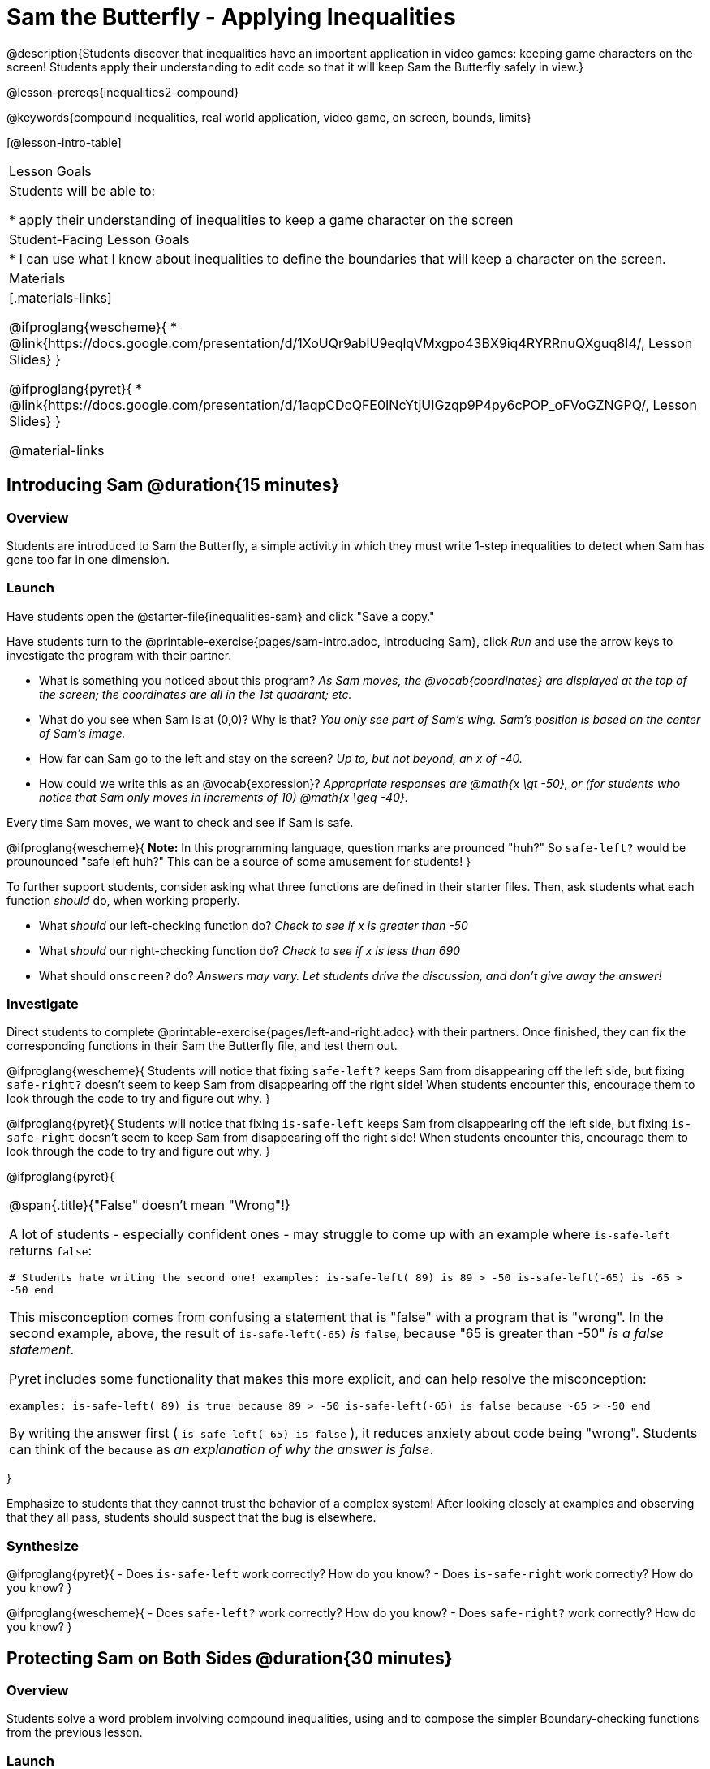 = Sam the Butterfly - Applying Inequalities

@description{Students discover that inequalities have an important application in video games: keeping game characters on the screen! Students apply their understanding to edit code so that it will keep Sam the Butterfly safely in view.}

@lesson-prereqs{inequalities2-compound}

@keywords{compound inequalities, real world application, video game, on screen, bounds, limits}

[@lesson-intro-table]
|===

| Lesson Goals
| Students will be able to:

* apply their understanding of inequalities to keep a game character on the screen

| Student-Facing Lesson Goals
|
* I can use what I know about inequalities to define the boundaries that will keep a character on the screen.

| Materials
|[.materials-links]

@ifproglang{wescheme}{
* @link{https://docs.google.com/presentation/d/1XoUQr9ablU9eqlqVMxgpo43BX9iq4RYRRnuQXguq8I4/, Lesson Slides}
}

@ifproglang{pyret}{
* @link{https://docs.google.com/presentation/d/1aqpCDcQFE0INcYtjUIGzqp9P4py6cPOP_oFVoGZNGPQ/, Lesson Slides}
}

@material-links
|===

== Introducing Sam @duration{15 minutes}

=== Overview
Students are introduced to Sam the Butterfly, a simple activity in which they must write 1-step inequalities to detect when Sam has gone too far in one dimension.

=== Launch

Have students open the @starter-file{inequalities-sam} and click "Save a copy."

Have students turn to the @printable-exercise{pages/sam-intro.adoc, Introducing Sam}, click _Run_ and use the arrow keys to investigate the program with their partner.

[.lesson-instruction]
- What is something you noticed about this program? _As Sam moves, the @vocab{coordinates} are displayed at the top of the screen; the coordinates are all in the 1st quadrant; etc._
- What do you see when Sam is at (0,0)?  Why is that? _You only see part of Sam's wing.  Sam's position is based on the center of Sam's image._
- How far can Sam go to the left and stay on the screen? _Up to, but not beyond, an x of -40._
- How could we write this as an @vocab{expression}? _Appropriate responses are @math{x \gt -50}, or (for students who notice that Sam only moves in increments of 10) @math{x \geq -40}._

[.lesson-point]
Every time Sam moves, we want to check and see if Sam is safe.

@ifproglang{wescheme}{
*Note:* In this programming language, question marks are prounced "huh?" So `safe-left?` would be prounounced "safe left huh?" This can be a source of some amusement for students!
}

To further support students, consider asking what three functions are defined in their starter files. Then, ask students what each function _should_ do, when working properly.

[.lesson-instruction]
- What _should_ our left-checking function do? _Check to see if x is greater than -50_
- What _should_ our right-checking function do? _Check to see if x is less than 690_
- What should `onscreen?` do? _Answers may vary. Let students drive the discussion, and don't give away the answer!_

=== Investigate
Direct students to complete @printable-exercise{pages/left-and-right.adoc} with their partners. Once finished, they can fix the corresponding functions in their Sam the Butterfly file, and test them out.

@ifproglang{wescheme}{
Students will notice that fixing `safe-left?` keeps Sam from disappearing off the left side, but fixing `safe-right?` doesn't seem to keep Sam from disappearing off the right side!  When students encounter this, encourage them to look through the code to try and figure out why.
}

@ifproglang{pyret}{
Students will notice that fixing `is-safe-left` keeps Sam from disappearing off the left side, but fixing `is-safe-right` doesn't seem to keep Sam from disappearing off the right side!  When students encounter this, encourage them to look through the code to try and figure out why.
}


@ifproglang{pyret}{
[.strategy-box, cols="1", grid="none", stripes="none"]
|===

|
@span{.title}{"False" doesn't mean "Wrong"!}

A lot of students - especially confident ones - may struggle to come up with an example where `is-safe-left` returns `false`:

``# Students hate writing the second one!
examples:
  is-safe-left( 89) is  89 > -50
  is-safe-left(-65) is -65 > -50
end``

This misconception comes from confusing a statement that is "false" with a program that is "wrong". In the second example, above, the result of `is-safe-left(-65)` _is_ `false`, because "65 is greater than -50" _is a false statement_.

Pyret includes some functionality that makes this more explicit, and can help resolve the misconception:

``examples:
  is-safe-left( 89) is true  because  89 > -50
  is-safe-left(-65) is false because -65 > -50
end``

By writing the answer first ( `is-safe-left(-65) is false` ), it reduces anxiety about code being "wrong". Students can think of the `because` as _an explanation of why the answer is false_.
|===
}

Emphasize to students that they cannot trust the behavior of a complex system! After looking closely at examples and observing that they all pass, students should suspect that the bug is elsewhere.

=== Synthesize

@ifproglang{pyret}{
- Does `is-safe-left` work correctly? How do you know?
- Does `is-safe-right` work correctly? How do you know?
}

@ifproglang{wescheme}{
- Does `safe-left?` work correctly? How do you know?
- Does `safe-right?` work correctly? How do you know?
}

== Protecting Sam on Both Sides @duration{30 minutes}

=== Overview
Students solve a word problem involving compound inequalities, using `and` to compose the simpler Boundary-checking functions from the previous lesson.

=== Launch
@ifproglang{wescheme}{
*Note:* In this programming language, question marks are pronounced "huh?". So `safe-left?` would be pronounced "safe left huh?" This can be a source of some amusement for students!
}

Recruit three student volunteers to roleplay the functions @ifproglang{wescheme}{`safe-left?`, `safe-right?` and `onscreen?`} @ifproglang{pyret}{`is-safe-left`, `is-safe-right`, and `is-onscreen`}. Give them 1 minute to read the contract and code, as written in the program.

Ask the volunteers what their name, Domain and Range are. Explain that you, the facilitator, will be providing a coordinate input. The functions @ifproglang{wescheme}{`safe-left?` and `safe-right?`} @ifproglang{pyret}{`is-safe-left` and `is-safe-right`} will respond with either "true" or "false".

The function @ifproglang{wescheme}{`onscreen`?} @ifproglang{pyret}{`is-onscreen`}, however, will call the `safe-left` function! So the student roleplaying @ifproglang{wescheme}{`onscreen`?}@ifproglang{pyret}{`is-onscreen`} should turn to `safe-left` and give the input to them.

For example:
@ifproglang{wescheme}{

- Facilitator: "onscreen-huh 70"
- onscreen? (turns to safe-left?): "safe-left-huh 70"
- safe-left?: "true"
- onscreen? (turns back to facilitator): "true" +
{empty} +

- Facilitator: "onscreen-huh -100"
- onscreen? (turns to safe-left?): "safe-left-huh -100"
- safe-left?: "false"
- onscreen? (turns back to facilitator): "false" +
{empty} +

- Facilitator: "onscreen-huh 900"
- onscreen? (turns to safe-left?): "safe-left-huh 900"
- safe-left?: "true"
- onscreen? (turns back to facilitator): "true"

Hopefully your students will notice that `safe-right?` did not participate in this roleplay scenario at all!

[.lesson-instruction]
- What is the problem with `onscreen?`? _It's only talking to `safe-left?`, it's not checking with ``safe-right?``_
- How can `onscreen?` check with both? _It needs to talk to `safe-left?` AND ``safe-right?``_
}

@ifproglang{pyret}{
- Facilitator: "is-onscreen 70"
- is-onscreen (turns to is-safe-left): "is-safe-left 70"
- is-safe-left: "true"
- is-onscreen (turns back to facilitator): "true" +
{empty} +

- Facilitator: "is-onscreen -100"
- is-onscreen (turns to is-safe-left): "is-safe-left -100"
- is-safe-left: "false"
- is-onscreen (turns back to facilitator): "false" +
{empty} +

- Facilitator: "is-onscreen 900"
- is-onscreen (turns to is-safe-left): "is-safe-left 900"
- is-safe-left: "true"
- is-onscreen (turns back to facilitator): "true"

Hopefully your students will notice that `is-safe-right` did not participate in this roleplay scenario at all!

[.lesson-instruction]
- What is the problem with `is-onscreen`? _It's only talking to `is-safe-left`, it's not checking with ``is-safe-right``_
- How can `is-onscreen` check with both? _It needs to talk to `is-safe-left` AND ``is-safe-right``_.
}

Have students complete @printable-exercise{pages/onscreen.adoc}. When this function is entered into the editor, students should now see that Sam is protected on __both__ sides of the screen.

Recruit three new student volunteers to roleplay those same functions, which have now been _corrected_. Make sure students provide correct answers, testing both `true` and `false` conditions using coordinates where Sam is onscreen and offscreen.


[.strategy-box, cols="1", grid="none", stripes="none"]
|===

|
@span{.title}{Extension Option}
What if we wanted to keep Sam safe on the top and bottom edges of the screen as well?  What additional functions would we need?  What functions would need to change? _We recommend that students tackling this challenge define a new function `is-onscreen-2`._
|===

=== Synthesize

- How did it feel when you saw Sam hit both walls?
- Are there multiple solutions for @ifproglang{wescheme}{`onscreen?`}@ifproglang{pyret}{`is-onscreen`}?
- Is this _Top-Down_ or _Bottom-Up_ design?


== Boundary Detection in the Game @duration{10 minutes}

=== Overview
Students identify common patterns between two-dimensional Boundary detection and detecting whether a player is onscreen. They apply the same problem-solving and narrow mathematical concept from the previous lesson to a more general problem.

=== Launch

Have students open their in-progress game file and press Run. Invite them to analyze the movement of the danger and the target

[.lesson-instruction]
- How are the `TARGET` and `DANGER` behaving right now? _They move across the screen._
- What do we want to change? _We want them to come back after they leave one side of the screen._
- What happens to an image's x-coordinate when it moves off the screen? _An image is entirely off-screen if its x-coordinate is less than -50 and greater than 690._
- How can we make the computer understand when an image has moved off the screen? _We can teach the computer to compare the image's @vocab{coordinates} to a boundary on the number line, just like we did with Sam the Butterfly!_

=== Investigate

@ifproglang{wescheme}{
Have students apply what they learned from Sam the Butterly to fix the `safe-left?`, `safe-right?`, and `onscreen?` functions in their own code.
}
@ifproglang{pyret}{
Have students apply what they learned from Sam the Butterly to fix the `is-safe-left`, `is-safe-right`, and `is-onscreen` functions in their own code.
}
Since the screen dimensions for their game are 640x480, just like Sam, they can use their code from Sam as a starting point.

=== Common Misconceptions

- Students will need to test their code with their images to see if the boundaries are correct for them.  Students with large images may need to use slightly wider boundaries, or vice versa for small images.  In some cases, students may have to go back and rescale their images if they are too large or too small for the game.
- Students may be surprised that the same code that "traps Sam" also "resets the `DANGER` and `TARGET` ". It's critical to explain that these functions do _neither_ of those things! All they do is test if a coordinate is within a certain range on the x-axis. There is other code (hidden in the teachpack) that determines _what to do if the coordinate is offscreen_. The ability to re-use function is one of the most powerful features of mathematics - and programming!

=== Synthesize

- The same code that "trapped" Sam also "resets" the `DANGER` and the `TARGET`. What is actually going on?

== Additional Exercises

- @opt-printable-exercise{pages/onscreen-discussion.adoc}
- @opt-printable-exercise{pages/keeping-ninjacat-in-the-game.adoc}
